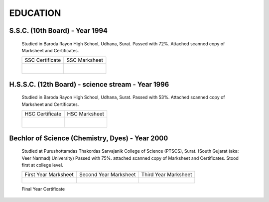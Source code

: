 
EDUCATION
========================



S.S.C. (10th Board) - Year 1994
---------------------------------------

    Studied in Baroda Rayon High School, Udhana, Surat. 
    Passed with 72%. Attached scanned copy of Marksheet and Certificates.


    +------------------------------------------------+------------------------------------------------+
    | SSC Certificate                                | SSC Marksheet                                  |
    +------------------------------------------------+------------------------------------------------+
    | .. figure:: images/edu/SSC-Cert.jpg            | .. figure:: images/edu/SSC-Marksheet.jpg       |
    |     :alt: SSC-Cert.jpg                         |     :alt: SSC-Marksheet.jpg                    |
    |     :align: right                              |     :align: left                               |
    +------------------------------------------------+------------------------------------------------+




H.S.S.C. (12th Board) - science stream - Year 1996
-----------------------------------------------------

    Studied in Baroda Rayon High School, Udhana, Surat. 
    Passed with 53%. 
    Attached scanned copy of Marksheet and Certificates.

    +------------------------------------------------+------------------------------------------------+
    | HSC Certificate                                | HSC Marksheet                                  |
    +------------------------------------------------+------------------------------------------------+
    | .. figure:: images/edu/HSC-Cert.jpg            | .. figure:: images/edu/HSC-Marksheet.jpg       |
    |     :alt: HSC-Cert.jpg                         |     :alt: HSC-Marksheet.jpg                    |
    |     :align: right                              |     :align: left                               |
    +------------------------------------------------+------------------------------------------------+




Bechlor of Science (Chemistry, Dyes) - Year 2000
----------------------------------------------------

    Studied at Purushottamdas Thakordas Sarvajanik College of Science (PTSCS), Surat. (South Gujarat (aka: Veer Narmad) University)
    Passed with 75%. attached scanned copy of Marksheet and Certificates.
    Stood first at college level.


    +------------------------------------------------+------------------------------------------------+------------------------------------------------+
    | First Year Marksheet                           | Second Year Marksheet                          | Third Year Marksheet                           |
    +------------------------------------------------+------------------------------------------------+------------------------------------------------+
    | .. figure:: images/edu/PTSCS-FY-Marksheet.jpg  | .. figure:: images/edu/PTSCS-SY-Marksheet.jpg  | .. figure:: images/edu/PTSCS-TY-Marksheet.jpg  |
    +------------------------------------------------+------------------------------------------------+------------------------------------------------+

    Final Year Certificate
    
    .. figure:: images/edu/PTSCS-Certificate.jpg


